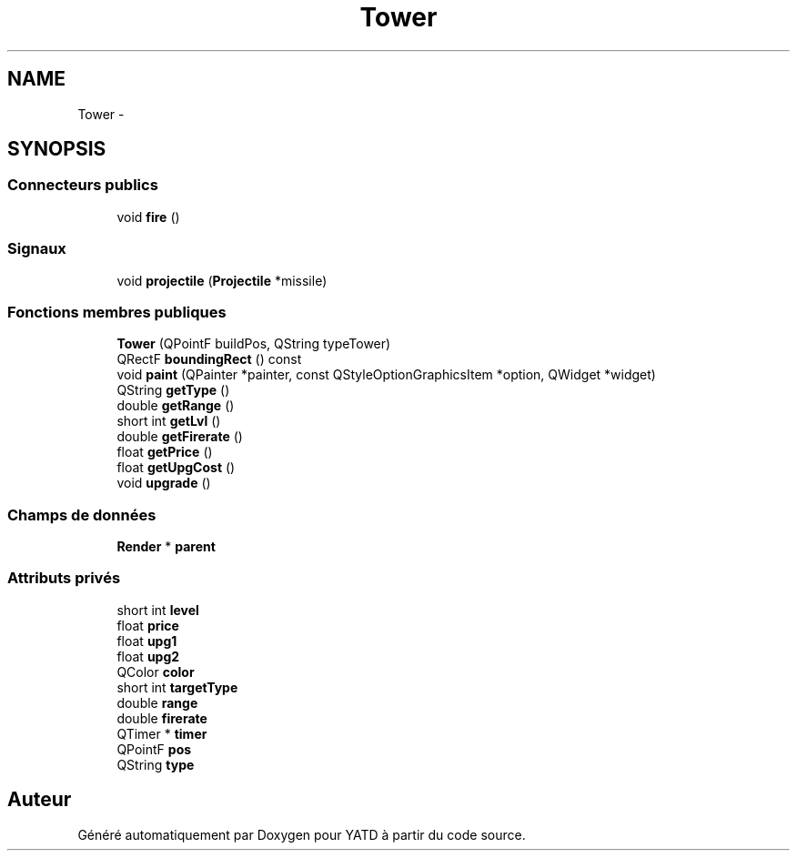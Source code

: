 .TH "Tower" 3 "Wed Jun 8 2011" "Version 0.9" "YATD" \" -*- nroff -*-
.ad l
.nh
.SH NAME
Tower \- 
.SH SYNOPSIS
.br
.PP
.SS "Connecteurs publics"

.in +1c
.ti -1c
.RI "void \fBfire\fP ()"
.br
.in -1c
.SS "Signaux"

.in +1c
.ti -1c
.RI "void \fBprojectile\fP (\fBProjectile\fP *missile)"
.br
.in -1c
.SS "Fonctions membres publiques"

.in +1c
.ti -1c
.RI "\fBTower\fP (QPointF buildPos, QString typeTower)"
.br
.ti -1c
.RI "QRectF \fBboundingRect\fP () const "
.br
.ti -1c
.RI "void \fBpaint\fP (QPainter *painter, const QStyleOptionGraphicsItem *option, QWidget *widget)"
.br
.ti -1c
.RI "QString \fBgetType\fP ()"
.br
.ti -1c
.RI "double \fBgetRange\fP ()"
.br
.ti -1c
.RI "short int \fBgetLvl\fP ()"
.br
.ti -1c
.RI "double \fBgetFirerate\fP ()"
.br
.ti -1c
.RI "float \fBgetPrice\fP ()"
.br
.ti -1c
.RI "float \fBgetUpgCost\fP ()"
.br
.ti -1c
.RI "void \fBupgrade\fP ()"
.br
.in -1c
.SS "Champs de données"

.in +1c
.ti -1c
.RI "\fBRender\fP * \fBparent\fP"
.br
.in -1c
.SS "Attributs privés"

.in +1c
.ti -1c
.RI "short int \fBlevel\fP"
.br
.ti -1c
.RI "float \fBprice\fP"
.br
.ti -1c
.RI "float \fBupg1\fP"
.br
.ti -1c
.RI "float \fBupg2\fP"
.br
.ti -1c
.RI "QColor \fBcolor\fP"
.br
.ti -1c
.RI "short int \fBtargetType\fP"
.br
.ti -1c
.RI "double \fBrange\fP"
.br
.ti -1c
.RI "double \fBfirerate\fP"
.br
.ti -1c
.RI "QTimer * \fBtimer\fP"
.br
.ti -1c
.RI "QPointF \fBpos\fP"
.br
.ti -1c
.RI "QString \fBtype\fP"
.br
.in -1c

.SH "Auteur"
.PP 
Généré automatiquement par Doxygen pour YATD à partir du code source.

